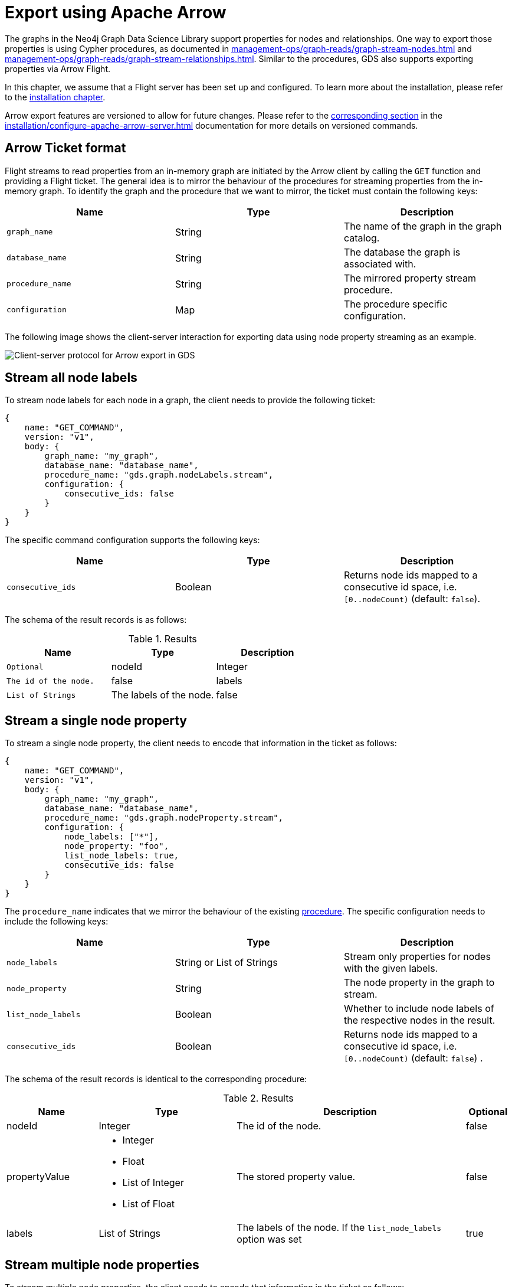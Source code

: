 [.enterprise-edition]
[[graph-catalog-apache-arrow-ops]]
= Export using Apache Arrow
:description: This chapter explains how to export data using Apache Arrow™ in the Graph Data Science library.
:page-aliases: graph-catalog-apache-arrow-ops


The graphs in the Neo4j Graph Data Science Library support properties for nodes and relationships.
One way to export those properties is using Cypher procedures, as documented in xref:management-ops/graph-reads/graph-stream-nodes.adoc[] and xref:management-ops/graph-reads/graph-stream-relationships.adoc[].
Similar to the procedures, GDS also supports exporting properties via Arrow Flight.

In this chapter, we assume that a Flight server has been set up and configured.
To learn more about the installation, please refer to the xref:installation/configure-apache-arrow-server.adoc[installation chapter].

Arrow export features are versioned to allow for future changes.
Please refer to the xref:installation/configure-apache-arrow-server.adoc#arrow-server-versioning[corresponding section] in the xref:installation/configure-apache-arrow-server.adoc[] documentation for more details on versioned commands.


== Arrow Ticket format

Flight streams to read properties from an in-memory graph are initiated by the Arrow client by calling the `GET` function and providing a Flight ticket.
The general idea is to mirror the behaviour of the procedures for streaming properties from the in-memory graph.
To identify the graph and the procedure that we want to mirror, the ticket must contain the following keys:

[[arrow-property-export]]
[opts=header,cols="1m,1,1"]
|===
| Name              | Type      | Description
| graph_name        | String    | The name of the graph in the graph catalog.
| database_name     | String    | The database the graph is associated with.
| procedure_name    | String    | The mirrored property stream procedure.
| configuration     | Map       | The procedure specific configuration.
|===

The following image shows the client-server interaction for exporting data using node property streaming as an example.

image::arrow/export-protocol.png[Client-server protocol for Arrow export in GDS,align="center"]


== Stream all node labels

To stream node labels for each node in a graph, the client needs to provide the following ticket:

----
{
    name: "GET_COMMAND",
    version: "v1",
    body: {
        graph_name: "my_graph",
        database_name: "database_name",
        procedure_name: "gds.graph.nodeLabels.stream",
        configuration: {
            consecutive_ids: false
        }
    }
}
----

The specific command configuration supports the following keys:

[[arrow-node-labels-export]]
[opts=header,cols="1m,1,1"]
|===
| Name              | Type    | Description
| consecutive_ids   | Boolean | Returns node ids mapped to a consecutive id space, i.e. `[0..nodeCount)` (default: `false`).
|===

The schema of the result records is as follows:

.Results
[opts="header",cols="1m,1,1"]
|===
| Name           | Type            | Description  | Optional
| nodeId         | Integer         | The id of the node. | false
| labels         | List of Strings | The labels of the node. | false
|===


== Stream a single node property

To stream a single node property, the client needs to encode that information in the ticket as follows:

----
{
    name: "GET_COMMAND",
    version: "v1",
    body: {
        graph_name: "my_graph",
        database_name: "database_name",
        procedure_name: "gds.graph.nodeProperty.stream",
        configuration: {
            node_labels: ["*"],
            node_property: "foo",
            list_node_labels: true,
            consecutive_ids: false
        }
    }
}
----

The `procedure_name` indicates that we mirror the behaviour of the existing xref:management-ops/graph-reads/graph-stream-nodes.adoc#catalog-graph-stream-single-node-property-example[procedure].
The specific configuration needs to include the following keys:

[[arrow-node-property-export]]
[opts=header,cols="1m,1,1"]
|===
| Name              | Type                      | Description
| node_labels       | String or List of Strings | Stream only properties for nodes with the given labels.
| node_property     | String                    | The node property in the graph to stream.
| list_node_labels  | Boolean                   | Whether to include node labels of the respective nodes in the result.
| consecutive_ids   | Boolean                   | Returns node ids mapped to a consecutive id space, i.e. `[0..nodeCount)` (default: `false`) .
|===

The schema of the result records is identical to the corresponding procedure:

.Results
[opts="header",cols="2,3,5, 1"]
|===
| Name           | Type                                                 | Description  | Optional
| nodeId          | Integer                                              | The id of the node. | false
.^|propertyValue    a|
* Integer
* Float
* List of Integer
* List of Float  .^| The stored property value. | false
| labels         | List of Strings                                      | The labels of the node. If the `list_node_labels` option was set | true
|===


== Stream multiple node properties

To stream multiple node properties, the client needs to encode that information in the ticket as follows:

----
{
    name: "GET_COMMAND",
    version: "v1",
    body: {
        graph_name: "my_graph",
        database_name: "database_name",
        procedure_name: "gds.graph.nodeProperties.stream",
        configuration: {
            node_labels: ["*"],
            node_properties: ["foo", "bar", "baz"],
            list_node_labels: true,
            consecutive_ids: false
        }
    }
}
----

The `procedure_name` indicates that we mirror the behaviour of the existing xref:management-ops/graph-reads/graph-stream-nodes.adoc#catalog-graph-stream-node-properties-example[procedure].
The specific configuration needs to include the following keys:

[[arrow-node-properties-export]]
[opts=header,cols="1m,1,1"]
|===
| Name              | Type                      | Description
| node_labels       | String or List of Strings | Stream only properties for nodes with the given labels.
| node_properties   | String or List of Strings | The node properties in the graph to stream.
| list_node_labels  | Boolean                   | Whether to include node labels of the respective nodes in the result.
| consecutive_ids   | Boolean                   | Returns node ids mapped to a consecutive id space, i.e. `[0..nodeCount)` (default: `false`).
|===

Note that the schema of the result records is not identical to the corresponding procedure.
Instead of a separate column containing the property key, every property is returned in its own column.
As a result, there is only one row per node which includes all its property values.

For example, given the node `(a { foo: 42, bar: 1337, baz: [1,3,3,7] })` and assuming node id `0` for `a`, the resulting record schema is as follows:

[opts=header,cols="1,1,1,1"]
|===
| nodeId    | foo   | bar   | baz
| 0         | 42    | 1337  | [1,3,3,7]
|===


== Stream a single relationship property

To stream a single relationship property, the client needs to encode that information in the ticket as follows:

----
{
    name: "GET_COMMAND",
    version: "v1",
    body: {
        graph_name: "my_graph",
        database_name: "database_name",
        procedure_name: "gds.graph.relationshipProperty.stream",
        configuration: {
            relationship_types: "REL",
            relationship_property: "foo",
            consecutive_ids: false
        }
    }
}
----

The `procedure_name` indicates that we mirror the behaviour of the existing xref:management-ops/graph-reads/graph-stream-relationships.adoc#catalog-graph-stream-single-relationship-property-example[procedure].
The specific configuration needs to include the following keys:

[[arrow-relationship-property-export]]
[opts=header,cols="1m,1,1"]
|===
| Name                  | Type                      | Description
| relationship_types    | String or List of Strings | Stream only properties for relationships with the given type.
| relationship_property | String                    | The relationship property in the graph to stream.
| consecutive_ids       | Boolean                   | Returns node ids mapped to a consecutive id space, i.e. `[0..nodeCount)` (default: `false`).
|===

The schema of the result records is identical to the corresponding procedure:

.Results
[opts="header",cols="2,3,5"]
|===
|Name             | Type      | Description
|sourceNodeId     | Integer   | The source node id of the relationship.
|targetNodeId     | Integer   | The target node id of the relationship.
|relationshipType | Integer   | Dictionary-encoded relationship type.
|propertyValue    | Float     | The stored property value.
|===

Note, that the relationship type column stores the relationship type encoded as an integer.
The corresponding string value needs to be retrieved from the corresponding dictionary value vector.
That vector can be loaded from the dictionary provider using the encoding id of the type field.


== Stream multiple relationship properties

To stream multiple relationship properties, the client needs to encode that information in the ticket as follows:

----
{
    name: "GET_COMMAND",
    version: "v1",
    body: {
        graph_name: "my_graph",
        database_name: "database_name",
        procedure_name: "gds.graph.relationshipProperties.stream",
        configuration: {
            relationship_types: "REL",
            relationship_property: ["foo", "bar"],
            consecutive_ids: false
        }
    }
}
----

The `procedure_name` indicates that we mirror the behaviour of the existing xref:management-ops/graph-reads/graph-stream-relationships.adoc#catalog-graph-stream-relationship-properties-example[procedure].
The specific configuration needs to include the following keys:

[[arrow-relationship-properties-export]]
[opts=header,cols="1m,1,1"]
|===
| Name                    | Type                      | Description
| relationship_types      | String or List of Strings | Stream only properties for relationships with the given type.
| relationship_properties | String or List of String  | The relationship properties in the graph to stream.
| consecutive_ids         | Boolean                   | Returns node ids mapped to a consecutive id space, i.e. `[0..nodeCount)` (default: `false`).
|===

Note that the schema of the result records is not identical to the corresponding procedure.
Instead of a separate column containing the property key, every property is returned in its own column.
As a result, there is only one row per relationship which includes all its property values.

For example, given the relationship `[:REL { foo: 42.0, bar: 13.37 }]` that connects a source node with id `0` wit a target node with id `1`, the resulting record schema is as follows:

.Results
[opts="header",cols="1,1,1,1,1"]
|===
| sourceNodeId  | targetNodeId  | relationshipType  | foo  |  bar
| 0             | 1             | 0                 | 42.0 | 13.37
|===

Note, that the relationship type column stores the relationship type encoded as an integer.
The corresponding string value needs to be retrieved from the corresponding dictionary value vector.
That vector can be loaded from the dictionary provider using the encoding id of the type field.


== Stream relationship topology

To stream the topology of one or more relationship types, the client needs to encode that information in the ticket as follows:

----
{
    name: "GET_COMMAND",
    version: "v1",
    body: {
        graph_name: "my_graph",
        database_name: "database_name",
        procedure_name: "gds.graph.relationships.stream",
        configuration: {
            relationship_types: "REL",
            consecutive_ids: false
        }
    }
}
----

The `procedure_name` indicates that we mirror the behaviour of the existing xref:management-ops/graph-reads/graph-stream-relationships.adoc#catalog-graph-stream-relationship-topology-example[procedure].
The specific configuration needs to include the following keys:

[[arrow-relationship-topology-export]]
[opts=header,cols="1m,1,1"]
|===
| Name                    | Type                      | Description
| relationship_types      | String or List of Strings | Stream only properties for relationships with the given type.
| consecutive_ids         | Boolean                   | Returns node ids mapped to a consecutive id space, i.e. `[0..nodeCount)` (default: `false`).
|===

The schema of the result records is identical to the corresponding procedure:

.Results
[opts="header",cols="1,1,1"]
|===
| sourceNodeId  | targetNodeId  | relationshipType
| 0             | 1             | 0
|===

Note, that the relationship type column stores the relationship type encoded as an integer.
The corresponding string value needs to be retrieved from the corresponding dictionary value vector.
That vector can be loaded from the dictionary provider using the encoding id of the type field.


== Partitioning the data streams

Some use-cases require the data streams to be partitioned.
For example, if the data streams are consumed by a distributed system, the data streams need to be evenly distributed to the members of the distributed system.
To support this use-case, the client can request the data streams to be partitioned by sending the stream request to the `FlightInfo` endpoint of the GDS Flight Server.
The server will then return a number of endpoints, where each endpoint and it's accompanying ticket can be used to stream a partition of the data.
The `concurrency` settings of the ticket can be used to control the number of partitions.

For example, to stream the topology of one or more relationship types, the client needs to encode that information in the ticket as follows:

----
{
    name: "GET_COMMAND",
    version: "v1",
    body: {
        graph_name: "my_graph",
        database_name: "database_name",
        procedure_name: "gds.graph.relationships.stream",
        concurrency: 2,
        configuration: {
            relationship_types: "REL"
        }
    }
}
----

This will create at most 2 partitions of the data streams.
The server will answer with 2 tickets:

----
[
    {
        graph_name: "my_graph",
        database_name: "database_name",
        procedure_name: "gds.graph.relationships.stream",
        concurrency: 4,
        partition_offset: 0,
        partition_size: 100,
        configuration: {
            relationship_types: "REL"
        }
    },
    {
        graph_name: "my_graph",
        database_name: "database_name",
        procedure_name: "gds.graph.relationships.stream",
        partition_offset: 100,
        partition_size: 100,
        concurrency: 4,
        configuration: {
            relationship_types: "REL"
        }
    }
]
----

Each of the tickets can now be used to request a partition data via the `GET` endpoint of the GDS Flight Server.
